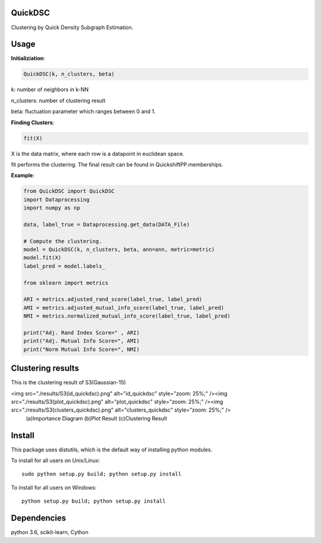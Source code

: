 QuickDSC
======

Clustering by Quick Density Subgraph Estimation.


Usage
======

**Initializiation**:

.. code-block:: python

  QuickDSC(k, n_clusters, beta) 

k: number of neighbors in k-NN

n_clusters: number of clustering result

beta: fluctuation parameter which ranges between 0 and 1.

**Finding Clusters**:

.. code-block:: python

  fit(X)

X is the data matrix, where each row is a datapoint in euclidean space.

fit performs the clustering. The final result can be found in QuickshiftPP.memberships.

**Example**:

.. code-block:: python

  from QuickDSC import QuickDSC
  import Dataprocessing
  import numpy as np

  data, label_true = Dataprocessing.get_data(DATA_File)

  # Compute the clustering.
  model = QuickDSC(k, n_clusters, beta, ann=ann, metric=metric)
  model.fit(X)
  label_pred = model.labels_

  from sklearn import metrics

  ARI = metrics.adjusted_rand_score(label_true, label_pred)
  AMI = metrics.adjusted_mutual_info_score(label_true, label_pred)
  NMI = metrics.normalized_mutual_info_score(label_true, label_pred)

  print("Adj. Rand Index Score=" , ARI)
  print("Adj. Mutual Info Score=", AMI)
  print("Norm Mutual Info Score=", NMI)

Clustering results
=======
This is the clustering result of S3(Gaussian-15)



<img src="./results/S3(id_quickdsc).png" alt="id_quickdsc" style="zoom: 25%;" /><img src="./results/S3(plot_quickdsc).png" alt="plot_quickdsc" style="zoom: 25%;" /><img src="./results/S3(clusters_quickdsc).png" alt="clusters_quickdsc" style="zoom: 25%;" />
            (a)Importance Diagram                              (b)Plot Result                                         (c)Clustering Result



Install
=======

This package uses distutils, which is the default way of installing
python modules.

To install for all users on Unix/Linux::

  sudo python setup.py build; python setup.py install

To install for all users on Windows::

  python setup.py build; python setup.py install



Dependencies
=======

python 3.6, scikit-learn, Cython
